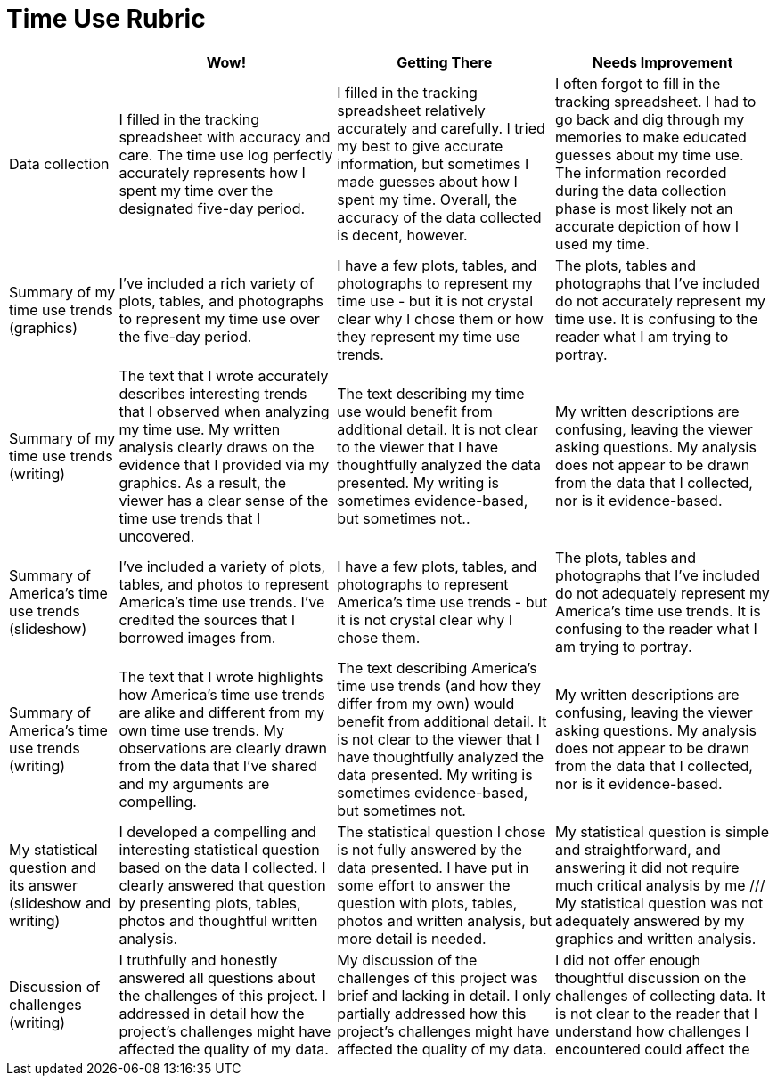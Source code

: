 = Time Use Rubric

[cols="2,4,4,4", options="header"]
|===
|
| Wow!
| Getting There
| Needs Improvement

| Data collection
| I filled in the tracking spreadsheet with accuracy and care. The time use log perfectly accurately represents how I spent my time over the designated five-day period.
| I filled in the tracking spreadsheet relatively accurately and carefully. I tried my best to give accurate information, but sometimes I made guesses about how I spent my time. Overall, the accuracy of the data collected is decent, however.
| I often forgot to fill in the tracking spreadsheet. I had to go back and dig through my memories to make educated guesses about my time use. The information recorded during the data collection phase is most likely not an accurate depiction of how I used my time.

| Summary of my time use trends (graphics)
| I’ve included a rich variety of plots, tables, and photographs to represent my time use over the five-day period.
| I have a few plots, tables, and photographs to represent my time use - but it is not crystal clear why I chose them or how they represent my time use trends.
| The plots, tables and photographs that I’ve included do not accurately represent my time use. It is confusing to the reader what I am trying to portray.

| Summary of my time use trends (writing)
| The text that I wrote accurately describes interesting trends that I observed when analyzing my time use. My written analysis clearly draws on the evidence that I provided via my graphics. As a result, the viewer has a clear sense of the time use trends that I uncovered.
| The text describing my time use would benefit from additional detail. It is not clear to the viewer that I have thoughtfully analyzed the data presented. My writing is sometimes evidence-based, but sometimes not..
| My written descriptions are confusing, leaving the viewer asking questions. My analysis does not appear to be drawn from the data that I collected, nor is it evidence-based.

| Summary of America’s time use trends (slideshow)
| I’ve included a variety of plots, tables, and photos to represent America’s time use trends. I’ve credited the sources that I borrowed images from.
| I have a few plots, tables, and photographs to represent America’s time use trends - but it is not crystal clear why I chose them.
| The plots, tables and photographs that I’ve included do not adequately represent my America’s time use trends. It is confusing to the reader what I am trying to portray.

| Summary of America’s time use trends (writing)
| The text that I wrote highlights how America’s time use trends are alike and different from my own time use trends. My observations are clearly drawn from the data that I’ve shared and my arguments are compelling.
| The text describing America’s time use trends (and how they differ from my own) would benefit from additional detail. It is not clear to the viewer that I have thoughtfully analyzed the data presented. My writing is sometimes evidence-based, but sometimes not.
| My written descriptions are confusing, leaving the viewer asking questions. My analysis does not appear to be drawn from the data that I collected, nor is it evidence-based.


| My statistical question and its answer (slideshow and writing)
| I developed a compelling and interesting statistical question based on the data I collected. I clearly answered that question by presenting plots, tables, photos and thoughtful written analysis.
| The statistical question I chose is not fully answered by the data presented. I have put in some effort to answer the question with plots, tables, photos and written analysis, but more detail is needed.
| My statistical question is simple and straightforward, and answering it did not require much critical analysis by me /// My statistical question was not adequately answered by my graphics and written analysis.


| Discussion of challenges (writing)
| I truthfully and honestly answered all questions about the challenges of this project. I addressed in detail how the project’s challenges might have affected the quality of my data.
| My discussion of the challenges of this project was brief and lacking in detail. I only partially addressed how this project’s challenges might have affected the quality of my data.
| I did not offer enough thoughtful discussion on the challenges of collecting data. It is not clear to the reader that I understand how challenges I encountered could affect the


|===

